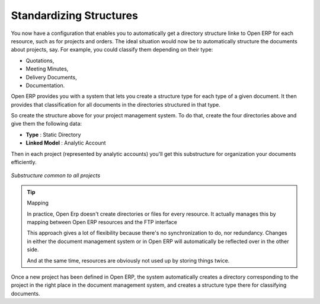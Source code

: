 
Standardizing Structures
-------------------------

You now have a configuration that enables you to automatically get a directory structure linke to
Open ERP for each resource, such as for projects and orders. The ideal situation would now be to
automatically structure the documents about projects, say. For example, you could classify them
depending on their type:

* Quotations,

* Meeting Minutes,

* Delivery Documents,

* Documentation.

Open ERP provides you with a system that lets you create a structure type for each type of a given
document. It then provides that classification for all documents in the directories structured in
that type.

So create the structure above for your project management system. To do that, create the four
directories above and give them the following data:

* **Type** : Static Directory

* **Linked Model** : Analytic Account

Then in each project (represented by analytic accounts) you'll get this substructure for
organization your documents efficiently.

.. figure::  images/document_shared_structure.png
   :align: center

   *Substructure common to all projects*

.. tip:: Mapping

    In practice, Open Erp doesn't create directories or files for every resource.
    It actually manages this by mapping between Open ERP resources and the FTP interface

    This approach gives a lot of flexibility because there's no synchronization to do, nor
    redundancy.
    Changes in either the document management system or in Open ERP will automatically be reflected
    over in the other side.

    And at the same time, resources are obviously not used up by storing things twice.

Once a new project has been defined in Open ERP, the system automatically creates a directory
corresponding to the project in the right place in the document management system, and creates a
structure type there for classifying documents.


.. Copyright © Open Object Press. All rights reserved.

.. You may take electronic copy of this publication and distribute it if you don't
.. change the content. You can also print a copy to be read by yourself only.

.. We have contracts with different publishers in different countries to sell and
.. distribute paper or electronic based versions of this book (translated or not)
.. in bookstores. This helps to distribute and promote the Open ERP product. It
.. also helps us to create incentives to pay contributors and authors using author
.. rights of these sales.

.. Due to this, grants to translate, modify or sell this book are strictly
.. forbidden, unless Tiny SPRL (representing Open Object Press) gives you a
.. written authorisation for this.

.. Many of the designations used by manufacturers and suppliers to distinguish their
.. products are claimed as trademarks. Where those designations appear in this book,
.. and Open Object Press was aware of a trademark claim, the designations have been
.. printed in initial capitals.

.. While every precaution has been taken in the preparation of this book, the publisher
.. and the authors assume no responsibility for errors or omissions, or for damages
.. resulting from the use of the information contained herein.

.. Published by Open Object Press, Grand Rosière, Belgium
